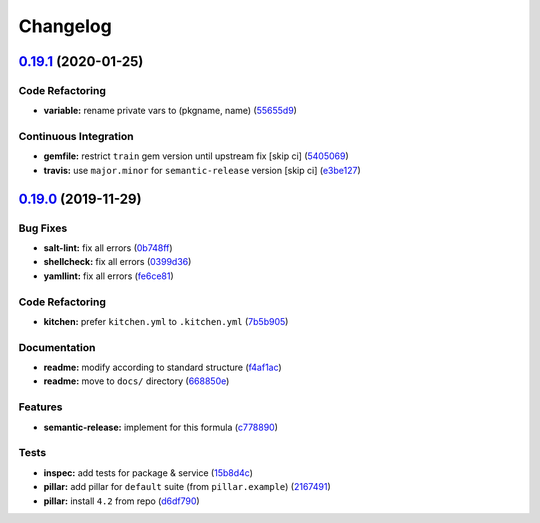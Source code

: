 
Changelog
=========

`0.19.1 <https://github.com/saltstack-formulas/mongodb-formula/compare/v0.19.0...v0.19.1>`_ (2020-01-25)
------------------------------------------------------------------------------------------------------------

Code Refactoring
^^^^^^^^^^^^^^^^


* **variable:** rename private vars to (pkgname, name) (\ `55655d9 <https://github.com/saltstack-formulas/mongodb-formula/commit/55655d9d52a9b0a30c0f6ae3ac1d64aa19120bf5>`_\ )

Continuous Integration
^^^^^^^^^^^^^^^^^^^^^^


* **gemfile:** restrict ``train`` gem version until upstream fix [skip ci] (\ `5405069 <https://github.com/saltstack-formulas/mongodb-formula/commit/54050694813564fe72b6af3cc6a3797f18fd69e7>`_\ )
* **travis:** use ``major.minor`` for ``semantic-release`` version [skip ci] (\ `e3be127 <https://github.com/saltstack-formulas/mongodb-formula/commit/e3be1276b87c1fece23c75b68342d6384c7b29f2>`_\ )

`0.19.0 <https://github.com/saltstack-formulas/mongodb-formula/compare/v0.18.3...v0.19.0>`_ (2019-11-29)
------------------------------------------------------------------------------------------------------------

Bug Fixes
^^^^^^^^^


* **salt-lint:** fix all errors (\ `0b748ff <https://github.com/saltstack-formulas/mongodb-formula/commit/0b748ff3e1f1f2bf6b130c1af246e2d25f68cdfc>`_\ )
* **shellcheck:** fix all errors (\ `0399d36 <https://github.com/saltstack-formulas/mongodb-formula/commit/0399d36805563a65c2f08d931eba0130002e6001>`_\ )
* **yamllint:** fix all errors (\ `fe6ce81 <https://github.com/saltstack-formulas/mongodb-formula/commit/fe6ce812f4f4c478369d1b84e9f2975b47abb31c>`_\ )

Code Refactoring
^^^^^^^^^^^^^^^^


* **kitchen:** prefer ``kitchen.yml`` to ``.kitchen.yml`` (\ `7b5b905 <https://github.com/saltstack-formulas/mongodb-formula/commit/7b5b905d2755743f24e1f268bd1c837891a9a722>`_\ )

Documentation
^^^^^^^^^^^^^


* **readme:** modify according to standard structure (\ `f4af1ac <https://github.com/saltstack-formulas/mongodb-formula/commit/f4af1ac5d67632e0857e00d85252b112fc427b25>`_\ )
* **readme:** move to ``docs/`` directory (\ `668850e <https://github.com/saltstack-formulas/mongodb-formula/commit/668850eb36e133f6c59f9e27ad3c6be32189a745>`_\ )

Features
^^^^^^^^


* **semantic-release:** implement for this formula (\ `c778890 <https://github.com/saltstack-formulas/mongodb-formula/commit/c778890fb6c535f4dd244e78375f75aae64cd0f4>`_\ )

Tests
^^^^^


* **inspec:** add tests for package & service (\ `15b8d4c <https://github.com/saltstack-formulas/mongodb-formula/commit/15b8d4c820a20e6ccddcf3b4ecb5e6ddc6ad2e8e>`_\ )
* **pillar:** add pillar for ``default`` suite (from ``pillar.example``\ ) (\ `2167491 <https://github.com/saltstack-formulas/mongodb-formula/commit/216749170953cb9122e0558a2e74f9e774c2f67e>`_\ )
* **pillar:** install ``4.2`` from repo (\ `d6df790 <https://github.com/saltstack-formulas/mongodb-formula/commit/d6df790c83c541aa50d589a60f93c6d40c7ffa5b>`_\ )
